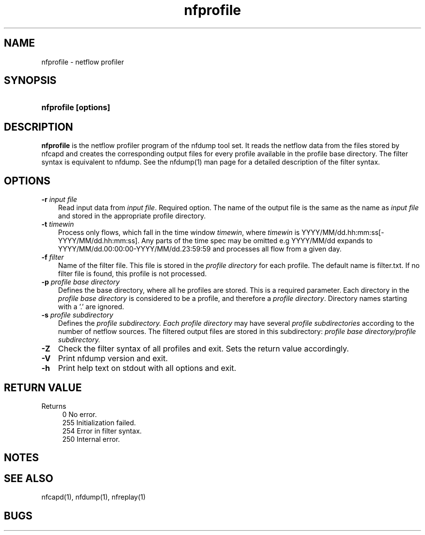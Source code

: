 .TH nfprofile 1 2004-06-30 "" ""
.SH NAME
nfprofile \- netflow profiler
.SH SYNOPSIS
.HP 5
.B nfprofile [options] 
.SH DESCRIPTION
.B nfprofile
is the netflow profiler program of the nfdump tool set. 
It reads the netflow data from the files stored by nfcapd and creates
the corresponding output files for every profile available in the
profile base directory. The filter syntax is equivalent to nfdump. 
See the nfdump(1) man page for a detailed description of the filter 
syntax.

.SH OPTIONS
.TP 3
.B -r \fIinput file
Read input data from \fIinput file\fR. Required option. The name of the
output file is the same as the name as \fIinput file\fR and stored in the
appropriate profile directory. 
.TP 3
.B -t \fItimewin
Process only flows, which fall in the time window \fItimewin\fR, where
\fItimewin\fR is YYYY/MM/dd.hh:mm:ss[-YYYY/MM/dd.hh:mm:ss]. Any parts of
the time spec may be omitted e.g YYYY/MM/dd expands to 
YYYY/MM/dd.00:00:00-YYYY/MM/dd.23:59:59 and processes all flow from a 
given day.
.TP 3
.B -f \fIfilter
Name of the filter file. This file is stored in the \fIprofile directory\fR 
for each profile. The default name is filter.txt. If no filter file
is found, this profile is not processed.
.TP 3
.B -p \fIprofile base directory
Defines the base directory, where all he profiles are stored. This is a 
required parameter. Each directory in the \fIprofile base directory\fR is 
considered to be a profile, and therefore a \fIprofile  directory\fR.
Directory names starting with a '.' are ignored.
.TP 3
.B -s \fIprofile subdirectory
Defines the \fIprofile subdirectory.
Each \fIprofile  directory\fR may have several \fIprofile subdirectories\fR
according to the number of netflow sources. The filtered output files are
stored in this subdirectory: \fIprofile base directory/profile subdirectory.
.TP 3
.B -Z
Check the filter syntax of all profiles and exit. Sets the return value 
accordingly.
.TP 3
.B -V
Print nfdump version and exit.
.TP 3
.B -h
Print help text on stdout with all options and exit.
.SH "RETURN VALUE"
Returns 
.PD 0
.RS 4 
0   No error. \fn
.P
255 Initialization failed.
.P
254 Error in filter syntax.
.P
250 Internal error.
.RE
.PD
.SH NOTES
.P
.SH "SEE ALSO"
nfcapd(1), nfdump(1), nfreplay(1)
.SH BUGS

